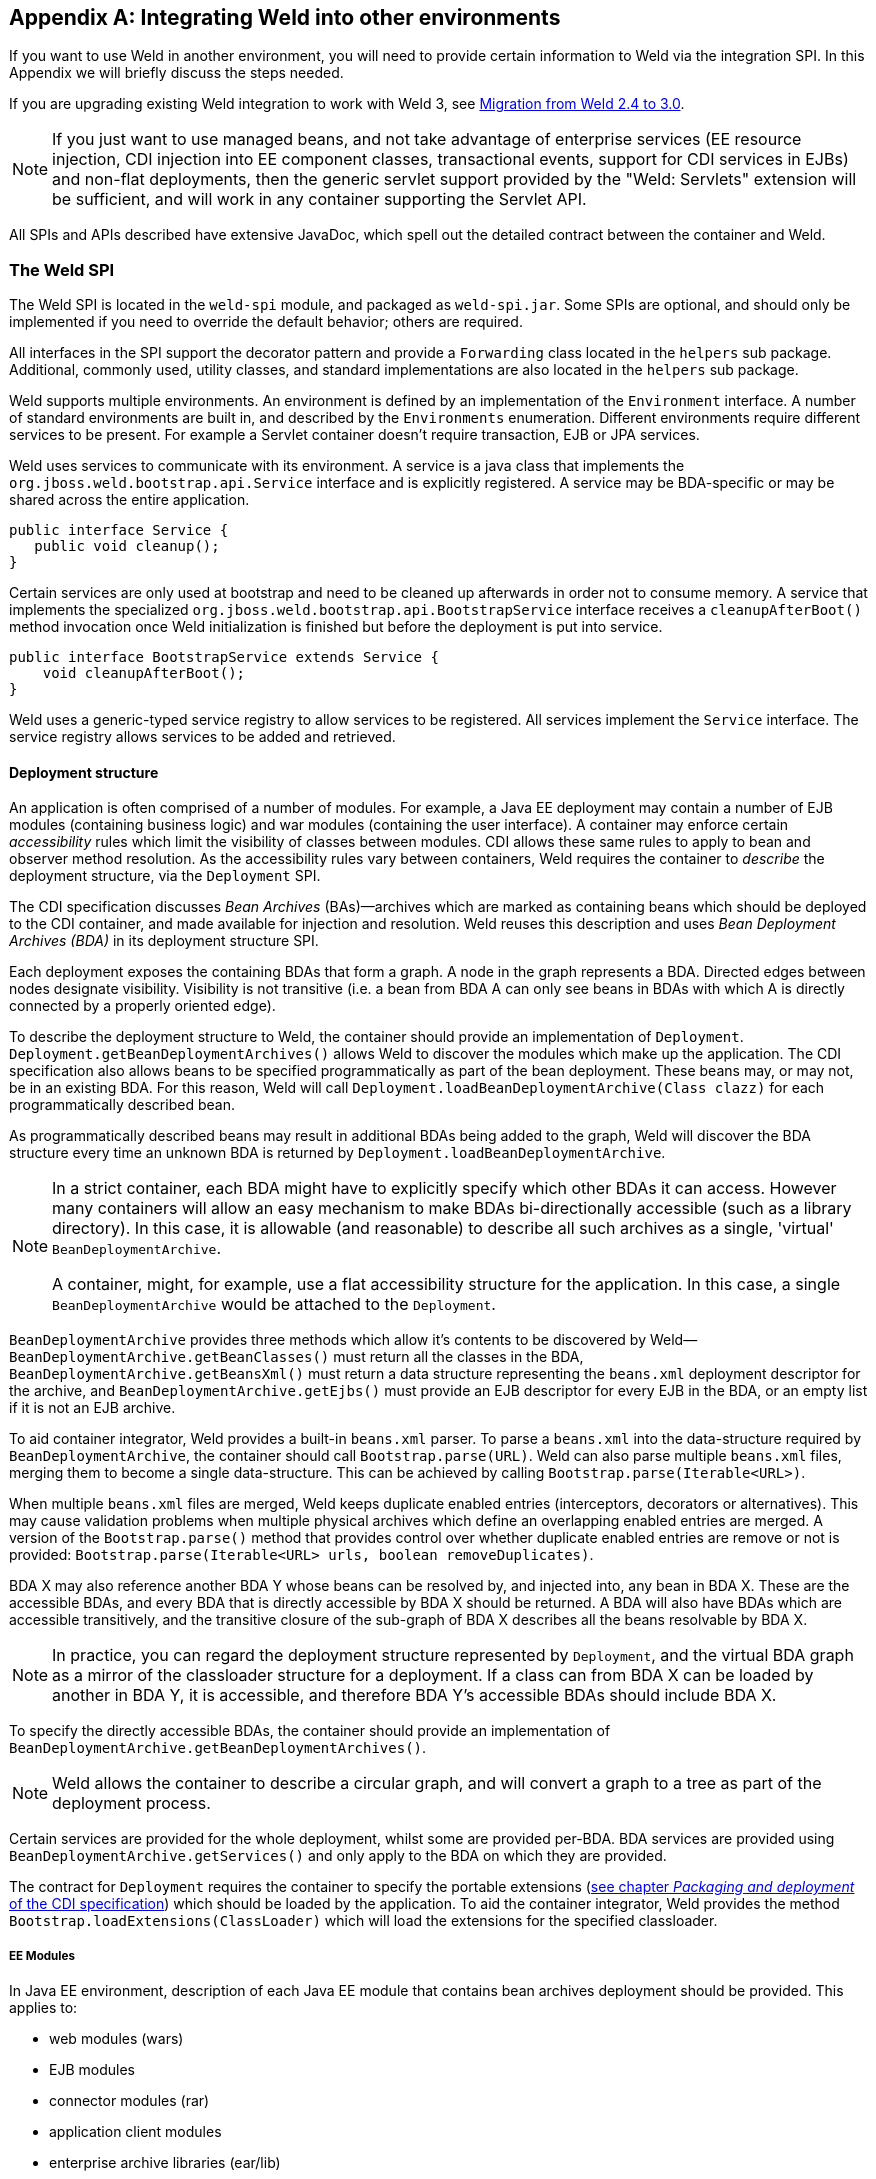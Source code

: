 [[ri-spi]]
[appendix]
== Integrating Weld into other environments

If you want to use Weld in another environment, you will need to provide
certain information to Weld via the integration SPI. In this Appendix we
will briefly discuss the steps needed.

If you are upgrading existing Weld integration to work with Weld 3, see
<<weld_2_to_3_migration>>.

NOTE: If you just want to use managed beans, and not take advantage of
enterprise services (EE resource injection, CDI injection into EE
component classes, transactional events, support for CDI services in
EJBs) and non-flat deployments, then the generic servlet support
provided by the "Weld: Servlets" extension will be sufficient, and will
work in any container supporting the Servlet API.

All SPIs and APIs described have extensive JavaDoc, which spell out the
detailed contract between the container and Weld.

=== The Weld SPI

The Weld SPI is located in the `weld-spi` module, and packaged as
`weld-spi.jar`. Some SPIs are optional, and should only be implemented
if you need to override the default behavior; others are required.

All interfaces in the SPI support the decorator pattern and provide a
`Forwarding` class located in the `helpers` sub package. Additional,
commonly used, utility classes, and standard implementations are also
located in the `helpers` sub package.

Weld supports multiple environments. An environment is defined by an
implementation of the `Environment` interface. A number of standard
environments are built in, and described by the `Environments`
enumeration. Different environments require different services to be
present. For example a Servlet container doesn't require transaction,
EJB or JPA services.

Weld uses services to communicate with its environment. A service is a
java class that implements the `org.jboss.weld.bootstrap.api.Service`
interface and is explicitly registered. A service may be BDA-specific or
may be shared across the entire application.

[source.JAVA, java]
--------------------------
public interface Service {
   public void cleanup();
}
--------------------------

Certain services are only used at bootstrap and need to be cleaned up
afterwards in order not to consume memory. A service that implements the
specialized `org.jboss.weld.bootstrap.api.BootstrapService` interface
receives a `cleanupAfterBoot()` method invocation once Weld
initialization is finished but before the deployment is put into
service.

[source.JAVA, java]
---------------------------------------------------
public interface BootstrapService extends Service {
    void cleanupAfterBoot();
}
---------------------------------------------------

Weld uses a generic-typed service registry to allow services to be
registered. All services implement the `Service` interface. The service
registry allows services to be added and retrieved.

[[deployment-structure]]
==== Deployment structure

An application is often comprised of a number of modules. For example, a
Java EE deployment may contain a number of EJB modules (containing
business logic) and war modules (containing the user interface). A
container may enforce certain _accessibility_ rules which limit the
visibility of classes between modules. CDI allows these same rules to
apply to bean and observer method resolution. As the accessibility rules
vary between containers, Weld requires the container to _describe_ the
deployment structure, via the `Deployment` SPI.

The CDI specification discusses _Bean Archives_ (BAs)—archives which are
marked as containing beans which should be deployed to the CDI
container, and made available for injection and resolution. Weld reuses
this description and uses _Bean Deployment Archives (BDA)_ in its
deployment structure SPI.

Each deployment exposes the containing BDAs that form a graph. A node in
the graph represents a BDA. Directed edges between nodes designate
visibility. Visibility is not transitive (i.e. a bean from BDA A can
only see beans in BDAs with which A is directly connected by a properly
oriented edge).

To describe the deployment structure to Weld, the container should
provide an implementation of `Deployment`.
`Deployment.getBeanDeploymentArchives()` allows Weld to discover the
modules which make up the application. The CDI specification also allows
beans to be specified programmatically as part of the bean deployment.
These beans may, or may not, be in an existing BDA. For this reason,
Weld will call `Deployment.loadBeanDeploymentArchive(Class clazz)` for
each programmatically described bean.

As programmatically described beans may result in additional BDAs being
added to the graph, Weld will discover the BDA structure every time an
unknown BDA is returned by `Deployment.loadBeanDeploymentArchive`.

[NOTE]
====

In a strict container, each BDA might have to explicitly specify which
other BDAs it can access. However many containers will allow an easy
mechanism to make BDAs bi-directionally accessible (such as a library
directory). In this case, it is allowable (and reasonable) to describe
all such archives as a single, 'virtual' `BeanDeploymentArchive`.

A container, might, for example, use a flat accessibility structure for
the application. In this case, a single `BeanDeploymentArchive` would be
attached to the `Deployment`.
====

`BeanDeploymentArchive` provides three methods which allow it's contents
to be discovered by Weld—`BeanDeploymentArchive.getBeanClasses()` must
return all the classes in the BDA, `BeanDeploymentArchive.getBeansXml()`
must return a data structure representing the `beans.xml` deployment
descriptor for the archive, and `BeanDeploymentArchive.getEjbs()` must
provide an EJB descriptor for every EJB in the BDA, or an empty list if
it is not an EJB archive.

To aid container integrator, Weld provides a built-in `beans.xml`
parser. To parse a `beans.xml` into the data-structure required by
`BeanDeploymentArchive`, the container should call
`Bootstrap.parse(URL)`. Weld can also parse multiple `beans.xml` files,
merging them to become a single data-structure. This can be achieved by
calling `Bootstrap.parse(Iterable<URL>)`.

When multiple `beans.xml` files are merged, Weld keeps duplicate enabled
entries (interceptors, decorators or alternatives). This may cause
validation problems when multiple physical archives which define an
overlapping enabled entries are merged. A version of the
`Bootstrap.parse()` method that provides control over whether duplicate
enabled entries are remove or not is provided:
`Bootstrap.parse(Iterable<URL> urls, boolean removeDuplicates)`.

BDA X may also reference another BDA Y whose beans can be resolved by,
and injected into, any bean in BDA X. These are the accessible BDAs, and
every BDA that is directly accessible by BDA X should be returned. A BDA
will also have BDAs which are accessible transitively, and the
transitive closure of the sub-graph of BDA X describes all the beans
resolvable by BDA X.

NOTE: In practice, you can regard the deployment structure represented by
`Deployment`, and the virtual BDA graph as a mirror of the classloader
structure for a deployment. If a class can from BDA X can be loaded by
another in BDA Y, it is accessible, and therefore BDA Y's accessible
BDAs should include BDA X.

To specify the directly accessible BDAs, the container should provide an
implementation of `BeanDeploymentArchive.getBeanDeploymentArchives()`.

NOTE: Weld allows the container to describe a circular graph, and will convert
a graph to a tree as part of the deployment process.

Certain services are provided for the whole deployment, whilst some are
provided per-BDA. BDA services are provided using
`BeanDeploymentArchive.getServices()` and only apply to the BDA on which
they are provided.

The contract for `Deployment` requires the container to specify the
portable extensions (http://docs.jboss.org/cdi/spec/2.0-PRD/cdi-spec.html#packaging_deployment[see chapter _Packaging and deployment_ of the CDI specification]) which
should be loaded by the application. To aid the container integrator,
Weld provides the method `Bootstrap.loadExtensions(ClassLoader)` which
will load the extensions for the specified classloader.

===== EE Modules

In Java EE environment, description of each Java EE module that contains bean archives
deployment should be provided. This applies to:

* web modules (wars)
* EJB modules
* connector modules (rar)
* application client modules
* enterprise archive libraries (ear/lib)

For each such module the integrator should create an instance of the `EEModuleDescriptor`
which describes the module. `EEModuleDescriptorImpl` is provided for convenience.

An `EEModuleDescriptor` instance that represents a given module should be registered
as a per bean archive service in each `BeanDeploymentArchive` that belongs to the given
module. This applies both to physical bean archives deployed within the given module
and also to logical bean archives that belong to the module. Bean archives that are not
part of a Java EE module (e.g. built-in server libraries) are not required to have a
`EEModuleDescriptor` service registered.


==== EJB descriptors

Weld delegates EJB 3 bean discovery to the container so that it doesn't
duplicate the work done by the EJB container, and respects any
vendor-extensions to the EJB definition.

The `EjbDescriptor` should return the relevant metadata as defined in
the EJB specification. Each business interface of a session bean should
be described using a `BusinessInterfaceDescriptor`.

By default, Weld uses the EJB component class when creating new EJB instances.
This may not always be desired especially if the EJB container uses subclassing
internally. In such scenario, the EJB container requires that the subclass
it generated is used for creating instances instead of the component class.
An integrator can communicate such layout to Weld by additionally implementing the optional
`SubclassedComponentDescriptor` interface in the `EjbDescriptor` implementation.
The return value of the
link:http://docs.jboss.org/weld/javadoc/3.0/weld-spi/org/jboss/weld/ejb/spi/SubclassedComponentDescriptor.html#getComponentSubclass--[SubclassedComponentDescriptor.getComponentSubclass()]
method determines which class will be used by Weld when creating new EJB instances.

==== EE resource injection and resolution services

All the EE resource services are per-BDA services, and may be provided
using one of two methods. Which method to use is at the discretion of
the integrator.

The integrator may choose to provide all EE resource injection services
themselves, using another library or framework. In this case the
integrator should use the `EE` environment, and implement the <<_injection_services>> SPI.

Alternatively, the integrator may choose to use CDI to provide EE
resource injection. In this case, the `EE_INJECT` environment should be
used, and the integrator should implement the <<_ejb_services>>, <<_resource_services>>
and <<_jpa_services>>.

IMPORTANT: CDI only provides annotation-based EE resource injection; if you wish to
provide deployment descriptor (e.g. `ejb-jar.xml`) injection, you must
use <<_injection_services>>.

If the container performs EE resource injection, the injected resources
must be serializable. If EE resource injection is provided by Weld, the
resolved resource must be serializable.

TIP: If you use a non-EE environment then you may implement any of the EE
service SPIs, and Weld will provide the associated functionality. There
is no need to implement those services you don't need!

Weld registers resource injection points with `EjbInjectionServices`,
`JpaInjectionServices`, `ResourceInjectionServices` and
`JaxwsInjectionServices` implementations upfront (at bootstrap). This
allows validation of resource injection points to be performed at boot
time rather than runtime. For each resource injection point Weld obtains
a `ResourceReferenceFactory` which it then uses at runtime for creating
resource references.

[source.JAVA, java]
----------------------------------------------
public interface ResourceReferenceFactory<T> {
    ResourceReference<T> createResource();
}
----------------------------------------------

A `ResourceReference` provides access to the resource reference to be
injected. Furthermore, `ResourceReference` allows resource to be release
once the bean that received resource injection is destroyed.

[source.JAVA, java]
---------------------------------------
public interface ResourceReference<T> {
    T getInstance();
    void release();
}
---------------------------------------

==== EJB services

EJB services are split between two interfaces which are both per-BDA.

`EjbServices` is used to resolve local EJBs used to back session beans,
and must always be provided in an EE environment.
`EjbServices.resolveEjb(EjbDescriptor ejbDescriptor)` returns a
wrapper—`SessionObjectReference`—around the EJB reference. This wrapper
allows Weld to request a reference that implements the given business
interface, and, in the case of SFSBs, both request the removal of the
EJB from the container and query whether the EJB has been previously
removed.

`EjbInjectionServices.registerEjbInjectionPoint(InjectionPoint injectionPoint)`
registers an `@EJB` injection point (on a managed bean) and returns a
`ResourceReferenceFactory` as explained above. This service is not
required if the implementation of <<_injection_services>> takes care of `@EJB` injection.

NOTE: `EJBInjectionServices.resolveEjb(InjectionPoint ij)`, which allows
`@EJB` injection point to be resolved without prior registration was
deprecated in Weld 2 and should no longer be used. An injection point
should be registered properly using
`EjbInjectionServices.registerEjbInjectionPoint(InjectionPoint injectionPoint)`
instead.

==== JPA services

Just as EJB resolution is delegated to the container, resolution of
`@PersistenceContext` for injection into managed beans (with the
`InjectionPoint` provided), is delegated to the container.

To allow JPA integration, the `org.jboss.weld.injection.spi.JpaInjectionServices` interface
should be implemented. This service is not required if the implementation of
<<_injection_services>> takes care of `@PersistenceContext` injection.

[NOTE]
====

The following methods were deprecated in Weld 2:

*
`JpaInjectionServices.resolvePersistenceContext(InjectionPoint injectionPoint)`

*
`JpaInjectionServices.resolvePersistenceUnit(InjectionPoint injectionPoint)`

An injection point should instead be registered properly using the
following methods:

*
`JpaInjectionServices.registerPersistenceContextInjectionPoint(InjectionPoint injectionPoint)`
*
`JpaInjectionServices.registerPersistenceUnitInjectionPoint(InjectionPoint injectionPoint)`
====

==== Transaction Services

Weld delegates JTA activities to the container. The SPI provides a
couple hooks to easily achieve this with the `TransactionServices`
interface.

Any `javax.transaction.Synchronization` implementation may be passed to
the `registerSynchronization()` method and the SPI implementation should
immediately register the synchronization with the JTA transaction
manager used for the EJBs.

To make it easier to determine whether or not a transaction is currently
active for the requesting thread, the `isTransactionActive()` method can
be used. The SPI implementation should query the same JTA transaction
manager used for the EJBs.

==== Resource Services

The resolution of `@Resource` (for injection into managed beans) is
delegated to the container. You must provide an implementation of
`ResourceInjectionServices` which provides these operations. This
service is not required if the implementation of <<_injection_services>> takes care of
`@Resource` injection.

[NOTE]
====

The following methods were deprecated in Weld 2:

*
`ResourceInjectionServices.resolveResource(InjectionPoint injectionPoint)`

*
`ResourceInjectionServices.resolveResource(String jndiName, String mappedName)`

An injection point should instead be registered properly using the
following methods:

*
`ResourceInjectionServices.registerResourceInjectionPoint(InjectionPoint injectionPoint)`

*
`ResourceInjectionServices.registerResourceInjectionPoint(String jndiName, String mappedName)`
====

==== Web Service Injection Services

The resolution of `@WebServiceRef` (for injection into managed beans) is
delegated to the container. An integrator must provide an implementation
of `JaxwsInjectionServices`. This service is not required if the
implementation of <<_injection_services>> takes care of `@WebServiceRef` injection.

==== Injection Services

An integrator may wish to use `InjectionServices` to provide additional
field or method injection over-and-above that provided by Weld. An
integration into a Java EE environment may use `InjectionServices` to
provide EE resource injection for managed beans.

`InjectionServices` provides a very simple contract, the
`InjectionServices.aroundInject(InjectionContext ic);` interceptor will
be called for every instance that CDI injects, whether it is a
contextual instance, or a non-contextual instance injected by
`InjectionTarget.inject()`.

The `InjectionContext` can be used to discover additional information
about the injection being performed, including the `target` being
injected. `ic.proceed()` should be called to perform CDI-style
injection, and call initializer methods.

===== Resource injection point validation

For each

* @Resource injection point
* @PersistenceContext injection point
* @PersistenceUnit injection point
* @EJB injection point
* @WebServiceRef injection point

Weld calls the `InjectionServices.registerInjectionTarget()` method.
That allows the integrator to validate resource injection points before
the application is deployed.

==== Security Services

In order to obtain the `Principal` representing the current caller
identity, the container should provide an implementation of
`SecurityServices`.

==== Initialization and shutdown

The `org.jboss.weld.bootstrap.api.Bootstrap` interface defines the
initialization for Weld, bean deployment and bean validation. To boot
Weld, you must create an instance of
`org.jboss.weld.bootstrap.WeldBootstrap` which implements
`org.jboss.weld.bootstrap.api.CDI11Bootstrap` which extends the above mentioned
`Bootstrap`. Then you need to tell it about the services in use, and finally request the
container start.

[source.JAVA, java]
------------------------------------------------------------------------------------
public interface Bootstrap {
    public Bootstrap startContainer(Environment environment, Deployment deployment);
    public Bootstrap startInitialization();
    public Bootstrap deployBeans();
    public Bootstrap validateBeans();
    public Bootstrap endInitialization();
    public void shutdown();
    public WeldManager getManager(BeanDeploymentArchive beanDeploymentArchive);
    public BeansXml parse(URL url);
    public BeansXml parse(Iterable<URL> urls);
    public BeansXml parse(Iterable<URL> urls, boolean removeDuplicates);
    public Iterable<Metadata<Extension>> loadExtensions(ClassLoader classLoader);
}
------------------------------------------------------------------------------------

The bootstrap is split into phases, container initialization, bean
deployment, bean validation and shutdown. Initialization will create a
manager, and add the built-in contexts, and examine the deployment
structure. Bean deployment will deploy any beans (defined using
annotations, programmatically, or built in). Bean validation will
validate all beans.

To initialize the container, you call `Bootstrap.startInitialization()`.
Before calling `startInitialization()`, you must register any services
required by the environment. You can do this by calling, for example,
`bootstrap.getManager().getServices().add(JpaServices.class, new
            MyJpaServices())`.

Having called `startInitialization()`, the `org.jboss.weld.manager.api.WeldManager`
for each BDA can be obtained by calling `Bootstrap.getManager(BeanDeploymentArchive bda)`.

To deploy the discovered beans, call `Bootstrap.deployBeans()`.

To validate the deployed beans, call `Bootstrap.validateBeans()`.

To place the container into a state where it can service requests, call
`Bootstrap.endInitialization()`

To shutdown the container you call `Bootstrap.shutdown()`. This allows
the container to perform any cleanup operations needed.

==== Resource loading

Weld needs to load classes and resources from the classpath at various
times. By default, they are loaded from the Thread Context ClassLoader
if available, if not the same classloader that was used to load Weld,
however this may not be correct for some environments. If this is case,
you can implement `org.jboss.weld.resources.spi.ResourceLoader`.

[source.JAVA, java]
-----------------------------------------------------
import org.jboss.weld.bootstrap.api.Service;

public interface ResourceLoader extends Service {
    public Class<?> classForName(String name);
    public URL getResource(String name);
    public Collection<URL> getResources(String name);
}
-----------------------------------------------------

[[classFileServices]]
==== ClassFileServices

Integrators with bytecode-scanning capabilities may implement an
optional `ClassFileServices` service.

Bytecode-scanning is used by some application servers to speed up
deployment. Compared to loading a class using `ClassLoader`,
bytecode-scanning allows to obtain only a subset of the Java class file
metadata (e.g. annotations, class hierarchy, etc.) which is usually
loaded much faster. This allows the container to scan all classes
initially by a bytecode scanner and then use this limited information to
decide which classes need to be fully loaded using `ClassLoader`.
https://github.com/wildfly/jandex[Jandex] is an example of a
bytecode-scanning utility.

`ClassFileServices` may be used by an integrator to provide container's
bytecode-scanning capabilities to Weld. If present, Weld will try to use
the service to avoid loading of classes that do not need to be loaded.
These are classes that:

* are not http://docs.jboss.org/cdi/spec/2.0-PFD/cdi-spec.html#what_classes_are_beans[CDI managed beans] and
* are not assignable to any ProcessAnnotatedType observer

This usually yields improved bootstrap performance especially in large
deployments with a lot of classes in explicit bean archives.

[source.JAVA, java]
-------------------------------------------------------------
public interface ClassFileServices extends BootstrapService {
    ClassFileInfo getClassFileInfo(String className);
}
-------------------------------------------------------------

[source.JAVA, java]
-----------------------------------------------------------------------------
public interface ClassFileInfo {
    String getClassName();
    String getSuperclassName();
    boolean isAnnotationDeclared(Class<? extends Annotation> annotationType);
    boolean containsAnnotation(Class<? extends Annotation> annotationType);
    int getModifiers();
    boolean hasCdiConstructor();
    boolean isAssignableFrom(Class<?> javaClass);
    boolean isAssignableTo(Class<?> javaClass);
    boolean isVetoed();
    boolean isTopLevelClass();
-----------------------------------------------------------------------------

See the JavaDoc for more details.

==== Registering services

The standard way for an integrator to provide Service implementations is via
the <<deployment-structure,deployment structure>>. Alternatively, services may be registered
using the link:http://docs.oracle.com/javase/8/docs/api/java/util/ServiceLoader.html[ServiceLoader]
mechanism. This is useful e.g. for a library running
in `weld-servlet` environment. Such library may provide `TransactionServices` implementation
which would not otherwise be provided by `weld-servlet`.

A service implementation should be listed in a file named `META-INF/services/org.jboss.weld.bootstrap.api.Service`

A service implementation can override another service implementation. The priority of a service
implementation is determined from the `javax.annotation.Priority` annotation. Service implementations with
higher priority have precedence. A service implementation that does not define priority explicitly
is given implicit priority of 4500.

=== The contract with the container

There are a number of requirements that Weld places on the container for
correct functioning that fall outside implementation of APIs.

==== Classloader isolation

If you are integrating Weld into an environment that supports deployment
of multiple applications, you must enable, automatically, or through
user configuration, classloader isolation for each CDI application.

==== Servlet

If you are integrating Weld into a Servlet environment you must register
`org.jboss.weld.servlet.WeldInitialListener` and
`org.jboss.weld.servlet.WeldTerminalListener` as Servlet listeners,
either automatically, or through user configuration, for each CDI
application which uses Servlet.

You must ensure that `WeldInitialListener` is called before any other
application-defined listener is called and that `WeldTerminalListener`
is called only after all application-defined listeners have been called.

You must ensure that `WeldInitialListener.contextInitialized()` is called after
beans are deployed is complete (`Bootstrap.deployBeans()` has been
called).

==== CDI Conversation Filter

A CDI implementation is required to provide a Servlet filter named ``CDI
Conversation Filter''. The filter may be mapped by an application in the
web descriptor. That allows application to place another filter around
the CDI filter for dealing with exceptions.

Weld provides this filter with a fully qualified class name
of`org.jboss.weld.servlet.ConversationFilter`.

If the application contains a filter mapping for a filter named ``CDI
Conversation Filter'', the integrator is required to register
`org.jboss.weld.servlet.ConversationFilter` as a filter with ``CDI
Conversation Filter'' as its filter name. If no such mapping exists in
the application, the integrator is not required to register the filter.
In that case, `WeldInitialListener` will take care of conversation context
activation/deactivation at the beginning of HTTP request processing.

==== JSF

If you are integrating Weld into a JSF environment you must register
`org.jboss.weld.el.WeldELContextListener` as an EL Context listener.

If you are integrating Weld into a JSF environment you must register
`org.jboss.weld.jsf.ConversationAwareViewHandler` as a delegating view
handler.

If you are integrating Weld into a JSF environment you must obtain the
bean manager for the module and then call
`BeanManager.wrapExpressionFactory()`, passing
`Application.getExpressionFactory()` as the argument. The wrapped
expression factory must be used in all EL expression evaluations
performed by JSF in this web application.

If you are integrating Weld into a JSF environment you must obtain the
bean manager for the module and then call `BeanManager.getELResolver()`,
The returned EL resolver should be registered with JSF for this web
application.

TIP: There are a number of ways you can obtain the bean manager for the
module. You could call `Bootstrap.getManager()`, passing in the BDA for
this module. Alternatively, you could use the injection into Java EE
component classes, or look up the bean manager in JNDI.

If you are integrating Weld into a JSF environment you must register
`org.jboss.weld.servlet.ConversationPropagationFilter` as a Servlet
listener, either automatically, or through user configuration, for each
CDI application which uses JSF. This filter can be registered for all
Servlet deployment safely.


NOTE: Weld 3 only supports JSF 2.2 and above.

NOTE: `org.jboss.weld.servlet.ConversationPropagationFilter` was deprecated
and should no longer be used.

==== JSP

If you are integrating Weld into a JSP environment you must register
`org.jboss.weld.el.WeldELContextListener` as an EL Context listener.

If you are integrating Weld into a JSP environment you must obtain the
bean manager for the module and then call
`BeanManager.wrapExpressionFactory()`, passing
`Application.getExpressionFactory()` as the argument. The wrapped
expression factory must be used in all EL expression evaluations
performed by JSP.

If you are integrating Weld into a JSP environment you must obtain the
bean manager for the module and then call `BeanManager.getELResolver()`,
The returned EL resolver should be registered with JSP for this web
application.

TIP: There are a number of ways you can obtain the bean manager for the
module. You could call `Bootstrap.getManager()`, passing in the BDA for
this module. Alternatively, you could use the injection into Java EE
component classes, or look up the bean manager in JNDI.

==== Session Bean Interceptor

`org.jboss.weld.ejb.SessionBeanInterceptor` takes care of activating the
request scope around EJB method invocations in a non-servlet
environment, such as message-driven bean invocation, `@Asynchronous`
invocation or `@Timeout`. If you are integrating Weld into an EJB
environment you must register the `aroundInvoke` method of
`SessionBeanInterceptor` as a EJB around-invoke interceptor for all EJBs
in the application, either automatically, or through user configuration,
for each CDI application which uses enterprise beans.

If you are running in a EJB 3.2 environment, you should register this as
an around-timeout interceptor as well.

In addition, since CDI 1.1 the `aroundInvoke` method of
`SessionBeanInterceptor` should be invoked around `@PostConstruct`
callbacks of EJBs.

IMPORTANT: You must register the `SessionBeanInterceptor` as the outer most
interceptor in the stack for all EJBs.

==== The `weld-core.jar`

Weld can reside on an isolated classloader, or on a shared classloader.
If you choose to use an isolated classloader, the default
`SingletonProvider`, `IsolatedStaticSingletonProvider`, can be used. If
you choose to use a shared classloader, then you will need to choose
another strategy.

You can provide your own implementation of `Singleton` and
`SingletonProvider` and register it for use using
`SingletonProvider.initialize(SingletonProvider provider)`.

Weld also provides an implementation of Thread Context Classloader per
application strategy, via the `TCCLSingletonProvider`.

==== Binding the manager in JNDI

You should bind the bean manager for the bean deployment archive into
JNDI at `java:comp/BeanManager`. The type should be
`javax.enterprise.inject.spi.BeanManager`. To obtain the correct bean
manager for the bean deployment archive, you may call
`bootstrap.getBeanManager(beanDeploymentArchive)`

==== `CDIProvider`

CDI 1.1 provides a simplified approach to accessing the BeanManager /
CDI container from components that do not support injection. This is
done by the CDI class API. The integrating part can either use
`org.jboss.weld.AbstractCDI` or `org.jboss.weld.SimpleCDI` provided by
Weld core and register it using
`javax.enterprise.inject.spi.CDIProvider` file that is visible to the
CDI API classes or use the `CDI.setCDIProvider(CDIProvider provider)`
method method early in the deployment.

Alternatively, an integrating part may provide a specialized
implementation such as the one provided by
https://github.com/wildfly/wildfly/blob/master/weld/subsystem/src/main/java/org/jboss/as/weld/WeldProvider.java[WildFly
integration].

==== Performing CDI injection on Java EE component classes

The CDI specification requires the container to provide injection into
non-contextual resources for all Java EE component classes. Weld
delegates this responsibility to the container. This can be achieved
using the CDI defined `InjectionTarget` SPI. Furthermore, you must
perform this operation on the correct bean manager for the bean
deployment archive containing the EE component class.

The CDI specification also requires that a `ProcessInjectionTarget`
event is fired for every Java EE component class. Furthermore, if an
observer calls `ProcessInjectionTarget.setInjectionTarget()` the
container must use _the specified_ injection target to perform
injection.

To help the integrator, Weld provides
`WeldManager.fireProcessInjectionTarget()` which returns the
`InjectionTarget` to use.

[source.JAVA, java]
-----------------------------------------------------------------------
// Fire ProcessInjectionTarget, returning the InjectionTarget
// to use
InjectionTarget it = weldBeanManager.fireProcessInjectionTarget(clazz);

// Per instance required, create the creational context
CreationalContext<?> cc = beanManager.createCreationalContext(null);

// Produce the instance, performing any constructor injection required
Object instance = it.produce();

// Perform injection and call initializers
it.inject(instance, cc);

// Call the post-construct callback
it.postConstruct(instance);

// Call the pre-destroy callback
it.preDestroy(instance);

// Clean up the instance
it.dispose(instance);
cc.release();
-----------------------------------------------------------------------

The container may intersperse other operations between these calls.
Further, the integrator may choose to implement any of these calls in
another manner, assuming the contract is fulfilled.

When performing injections on EJBs you must use the Weld-defined SPI,
`WeldManager`. Furthermore, you must perform this operation on the
correct bean manager for the bean deployment archive containing the EJB.

[source.JAVA, java]
--------------------------------------------------------------------------------
// Obtain the EjbDescriptor for the EJB
// You may choose to use this utility method to get the descriptor
EjbDescriptor<T> ejbDescriptor = beanManager.<T>getEjbDescriptor(ejbName);

// Get an the Bean object
Bean<T> bean = beanManager.getBean(ejbDescriptor);

// Create the injection target
InjectionTarget<T> it = beanManager.createInjectionTarget(ejbDescriptor);

// Per instance required, create the creational context
WeldCreationalContext<T> cc = beanManager.createCreationalContext(bean);

// register an AroundConstructCallback if needed
cc.setConstructorInterceptionSuppressed(true);
cc.registerAroundConstructCallback(new AroundConstructCallback<T>() {
    public T aroundConstruct(ConstructionHandle<T> handle, AnnotatedConstructor<T> constructor, Object[] parameters,
            Map<String, Object> data) throws Exception {
        // TODO: invoke @AroundConstruct interceptors
        return handle.proceed(parameters, data);
    }
});

// Produce the instance, performing any constructor injection required
T instance = it.produce(cc);

// Perform injection and call initializers
it.inject(instance, cc);

// You may choose to have CDI call the post construct and pre destroy
// lifecycle callbacks
// Call the post-construct callback
it.postConstruct(instance);

// Call the pre-destroy callback
it.preDestroy(instance);

// Clean up the instance
it.dispose(instance);
cc.release();
--------------------------------------------------------------------------------

==== Around-construct interception

Weld implements support for constructor call interception and invokes interceptors that are
associated with the particular component either using an interceptor binding
or the `@Interceptors` annotation.

This can be suppressed by calling `WeldCreationalContext.setConstructorInterceptionSuppressed(true)`

In addition, an integrator may register a callback in which it performs additional
operations around the constructor call. This way an integrator may for example
implement support for additional interceptors (e.g. those bound using the deployment descriptor).

See link:http://docs.jboss.org/weld/javadoc/3.0/weld-spi/org/jboss/weld/construction/api/AroundConstructCallback.html[AroundConstructCallback]
and link:http://docs.jboss.org/weld/javadoc/3.0/weld-spi/org/jboss/weld/construction/api/WeldCreationalContext.html#registerAroundConstructCallback-org.jboss.weld.construction.api.AroundConstructCallback-[WeldCreationalContext.registerAroundConstructCallback()]
for more details.

==== Probe Development Tool (Optional)

Optionally, an integrator may register the following <<probe,Probe Development Tool>> components in order to enable its functionality. Note that these components should only be registered if the development mode is enabled - see also <<devmode-enable>>.

.Probe components
[cols="1,1,2",options="header"]
|=======================================================================
|Class|Type|Description
|`org.jboss.weld.probe.ProbeFilter`|Servlet filter|An integrator is required to register this filter for every web application which should be a subject of inspection. The filter should only be mapped to a single URL pattern of value `/*`.
|`org.jboss.weld.probe.ProbeExtension`|CDI extension|An integrator is required to register this extension for every application which should be a subject of inspection.
|=======================================================================

NOTE: Probe classes reside in a separate module with the following coordinates: `org.jboss.weld.probe:weld-probe-core`. This module is a dependency of a Weld Servlet integration module and it's also a part of the `weld-servlet-shaded` artifact and Weld OSGi bundle.

NOTE: Probe REST API is implemented using a servlet filter. However, not all servlet containers trigger filters when recieving a request to a path which is not mapped to any servlet (although most of them define a "default" servlet for each application). In this case, an integrator should register a "dummy" servlet (its methods will never be invoked) mapped to the URL pattern `/weld-probe/*`.

=== Migration notes

This part of the appendix documents the changes in Weld across major and
minor releases that an integrator should be aware of. These changes
mostly touch changes in the SPI or in the container contract.

==== Migration from Weld 1.x to 2.0

All the changes are documented in this external
https://community.jboss.org/wiki/WeldIntegratorGuide-ChangesForWeld20[migration
document].

==== Migration from Weld 2.0 to 2.1

===== Logging

Weld no longer uses `slf4j` for logging. Instead,
http://search.maven.org/#search%7Cga%7C1%7Cjboss-logging[jboss-logging]
is now used as a logging facade.

===== HttpContextActivationFilter

A new service named
http://docs.jboss.org/weld/javadoc/2.1/weld-spi/org/jboss/weld/servlet/spi/HttpContextActivationFilter.html[HttpContextActivationFilter]
was added to the Weld SPI. This optional service allows an integrator to
decide if CDI contexts should be activated or not for a given HTTP
request. By default, CDI contexts are always active but this hook allows
an integrator to eliminate the overhead of CDI context activation for
certain types of requests where CDI is known not to be needed (e.g.
request for a static resource).

Note that when the service is provided, link:#context.mapping[user
configuration] is overriden.

===== Non-portable mode

The
http://docs.jboss.org/weld/javadoc/2.1/weld-spi/org/jboss/weld/bootstrap/spi/BootstrapConfiguration.html#isNonPortableModeEnabled%28%29[BootstrapConfiguration]
service now allows the link:#non-portable.mode[non-portable mode] to be
enabled by the integrator.

===== Singleton SPI

Since Weld 2.1 the
http://docs.jboss.org/weld/javadoc/2.1/weld-spi/org/jboss/weld/bootstrap/api/Singleton.html[Singleton
SPI] requires the singleton to be identified by a String `context id`.
This allows multiple Weld containers to run at the same time in
environments where the TCCL cannot be used to distinguish the containers
(e.g. OSGi environment).

The integrator should:

* implement the new methods
* use WeldBootstrap.startContainer(String contextId, Environment environment,
Deployment deployment) to start Weld
* eliminate all Container.instance() calls and replace them with Container.instance(String contextId)

===== Weld-OSGi bundle

The Weld-OSGi bundle does no include Weld's runtime dependencies
anymore. Therefore, it is possible to deploy the following artifacts in
order to satisfy Weld's dependencies:

[cols=",,",options="header",]
|======================================================
|group id |artifact id |version
|org.jboss.logging |jboss-logging |3.1.3.GA
|javax.enterprise |cdi-api |1.1-20130918
|javax.annotation |javax.annotation-api |1.2
|javax.interceptor |javax.interceptor-api |1.2
|org.apache.geronimo.specs |geronimo-el_2.2_spec |1.0.3
|======================================================

==== Migration from Weld 2.1 to 2.2

* The definition of a _bean defining annotation_ was altered in CDI 1.2.
See the http://cdi-spec.org[specification] for more information.
* A new
http://docs.jboss.org/weld/javadoc/2.2/weld-spi/org/jboss/weld/manager/api/WeldInjectionTargetBuilder.html[WeldInjectionTargetBuilder]
SPI was added. The SPI allows an integrator to obtain a customized
`InjectionTarget` implementation using the builder pattern.
* The AnnotationDiscovery service was deprecated in favor of link:#classFileServices[ClassFileServices].
* http://docs.jboss.org/weld/javadoc/2.2/weld-spi/org/jboss/weld/bootstrap/api/CDI11Bootstrap.html#startContainer%28java.lang.String,%20org.jboss.weld.bootstrap.api.Environment,%20org.jboss.weld.bootstrap.spi.Deployment%29[CDIBootstrap.startContainer()] method, which allows a container identifier to be passed as a parameter, was added.
* The contract of the http://docs.jboss.org/weld/javadoc/2.2/weld-spi/org/jboss/weld/ejb/api/SessionObjectReference.html#getBusinessObject%28java.lang.Class%29[SessionObjectReference.getBusinessObject()] method was altered. Weld may now call
this method passing in a remote view of a session bean.
* The link:#cdiProvider[CDI provider implementation] was reimplemented
and is no longer compatible with the previous version.

==== Migration from Weld 2.2 to 2.3

* The `jboss-classfilewriter` dependency, which is used by Weld for runtime bytecode generation, is no longer bundled within the Weld OSGi bundle.
Instead, this dependency needs to be deployed separately to the OSGi container.

[cols=",,",options="header",]
|======================================================
|group id |artifact id |version
|org.jboss.classfilewriter |jboss-classfilewriter |1.1.2.Final
|======================================================

* `EEModuleDescriptor` which describes Java EE modules has been introduced and is now required as part of deployment structure metadata.
  See <<_ee_modules>> for details.

* Java 6 support was dropped. Java 7 or newer is now required for both compile time and runtime.

* An observer for `@Initialized(ConversationScoped.class)` or `@Destroyed(ConversationScoped.class)` event no longer forces eager conversation context initialization. See also <<_lazy_and_eager_conversation_context_initialization>>.

* `ScheduledExecutorServiceFactory` is deprecated and no default implementation is provided by default. This service has not been used by Weld internals at least since version 1.1.0.Final.

==== Migration from Weld 2.3 to 2.4

* Weld does not depend on `com.google.guava:guava` anymore. The dependency is also not bundled with shaded artifacts for Weld SE and Weld Servlet.

* A wildcard type is not considered an unresolvable type variable - this reflects the output of a clarification issue https://issues.jboss.org/browse/CDI-494[CDI-494].

* Deprecated `org.jboss.weld.resources.SingleThreadScheduledExecutorServiceFactory` was removed.

* Weld SE:

** `org.jboss.weld.environment.se.contexts.activators.ActivateRequestScope` was moved to the Weld API. From now on, the FQCN of the interceptor binding is: `org.jboss.weld.context.activator.ActivateRequestScope`.

** Deprecated `org.jboss.weld.environment.se.beans.InstanceManager` was removed.

** Deprecated `org.jboss.weld.environment.se.ShutdownManager` was removed.

** Deprecated `org.jboss.weld.environment.se.contexts.interceptors.ActivateThreadScope` was removed.

[[weld_2_to_3_migration]]
==== Migration from Weld 2.4 to 3.0

Weld 3.0 implements CDI 2.0 so this is a huge update which contains bunch of new features.
However, this document only covers part which might prove problematic while moving existing application from Weld 2.4 to Weld 3.0.
For more information on the CDI 2.0 itself, please consult http://docs.jboss.org/cdi/spec/2.0-PRD/cdi-spec.html[the specification].

===== Java 8

Both, Weld 3.0 and CDI 2.0 require Java 8 for compile time and runtime.

===== Shaded JARs name change

Weld 2.4 created shaded JARs for SE and Servlet with following artifact IDs: `weld-se`, `weld-servlet`.
In Weld 3.0 a `-shaded` affix was added to the name of these artifacts to make it clear what they contain.
E.g. new artifact IDs of these JARs are `weld-se-shaded` and `weld-servlet-shaded` respectively.

===== Weld 3 modules

Weld 3.0 was fine-grained and several optional modules were separated from the core.
Namely, Weld now has Web, JTA, JSF and EJB modules.

The coordinates for these artifacts are as follows:

* WEB - `org.jboss.weld.module:weld-web`
* JTA - `org.jboss.weld.module:weld-jta`
* JSF - `org.jboss.weld.module:weld-jsf` 
* EJB - `org.jboss.weld.module:weld-ejb`

Each module represents the logic behind Weld integration with the given technology.

===== `beans.xml` change for vetoed alternatives

Based on the decision taken in https://issues.jboss.org/browse/CDI-627[CDI-627], the behaviour of vetoed alternatives had changed slightly.
`beans.xml` validation is now less strict and you can have a vetoed alternative while still having it enabled via `beans.xml`.
This behaviour is the same as it was in CDI 1.0.

===== `BeanManager#fireEvent` was deprecated

While `BeanManager#fireEvent` still works, users are encouraged to use newly added `BeanManager#getEvent` method instead.
This method returns an instance of `Event<Object>` built-in bean which can then have the types and qualifiers further specified via `select` method.
It also allows to fire both kinds of events; synchronous and asynchronous.
See the example below:

[source.JAVA, java]
--------------------------------------------------------------------------------------------------
@Inject
BeanManager bm;

public void fireMyEvent() {
    bm.getEvent().select(Any.Literal.INSTANCE).fire(new Payload());
    bm.getEvent().select(PaymentCheck.class, Default.Literal.INSTANCE)
        .fireAsync(new Payload());
}
--------------------------------------------------------------------------------------------------

===== Weld-core artifact change 

For historical reasons, Weld 2.4 core is released in two versions which *are identical* in their contents.
Those are `org.jboss.weld:weld-core` and `org.jboss.weld:weld-core-impl`.
Starting with Weld 3.0, only `org.jboss.weld:weld-core-impl` artifact will be released.

===== SPI changes

The SPI changes are mainly important for integrators, such as WildFly.
Here is a list of changes based on what SPI class/method they affect:

* http://docs.jboss.org/weld/javadoc/3.0/weld-spi/org/jboss/weld/bootstrap/spi/BeanDeploymentArchive.html[`org.jboss.weld.bootstrap.spi.BeanDeploymentArchive`]

** Two new methods - `getKnownClasses()` and `getLoadedBeanClasses()`; both of them have default implementations
** `getLoadedBeanClasses()`
*** Integrators might want to override this method if they want to make use of preloaded classes during bootstrap
** `getKnownClasses()`
*** For explicit bean archive, the result of this method should be equal to that of `getBeanClasses()`
*** For implicit bean archive, it should also return types which have neither bean defining annotations nor session bean definitions

* http://docs.jboss.org/weld/javadoc/3.0/weld-spi/org/jboss/weld/bootstrap/spi/BeansXml.html[`org.jboss.weld.bootstrap.spi.BeansXml`]

** One new method - `isTrimmed()`
** If an explicit bean archive contains the `<trim/>` element in its `beans.xml` file, types that don’t have either a bean defining annotation or any scope annotation, are removed from the set of discovered types.
** If an integrator provides custom implementation of `BeansXml` interface, this method will need to be implemented as well

* http://docs.jboss.org/weld/javadoc/3.0/weld-spi/org/jboss/weld/security/spi/SecurityServices.html[`org.jboss.weld.security.spi.SecurityServices`]

** One new method - `getSecurityContext()`
** Returns current security context, which can then be propagated to different threads
** This method has a default implementation which returns a no-op `SecurityContext` implementation

* http://docs.jboss.org/weld/javadoc/3.0/weld-spi/org/jboss/weld/security/spi/SecurityContext.html[`org.jboss.weld.security.spi.SecurityContext`]

** Newly added interface which Weld uses to associate and dissociate security context with given thread
** The main use case for this are asynchronous event observers which are executed in separate threads, yet need to have identical context
** There are three methods in this interface - `associate()`, `dissociate()` and `close()`

* http://docs.jboss.org/weld/javadoc/3.0/weld-spi/org/jboss/weld/manager/api/ExecutorServices.html[`org.jboss.weld.manager.api.ExecutorServices`]

** One new method - `getTimerExecutor()`
** Returns an instance of https://docs.oracle.com/javase/8/docs/api/java/util/concurrent/ScheduledExecutorService.html[`ScheduledExecutorService`]
** This executor is only required for the timeout feature of asynchronous events
** This method has a default implementation returning `null'

* http://docs.jboss.org/weld/javadoc/3.0/weld-spi/org/jboss/weld/manager/api/WeldManager.html[`org.jboss.weld.manager.api.WeldManager`]

** Following methods were removed from the SPI:
*** `WeldManager.createActivity`
*** `WeldManager.getCurrent`
*** `WeldManager.setCurrentsetCurrent`

